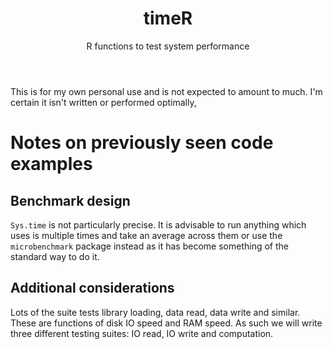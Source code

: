 #+title: timeR
#+subtitle: R functions to test system performance

This is for my own personal use and is not expected to amount to much. I'm certain it isn't written or performed optimally,

* Notes on previously seen code examples
** Benchmark design
~Sys.time~ is not particularly precise. It is advisable to run anything which uses is multiple times and take an average across them or use the ~microbenchmark~ package instead as it has become something of the standard way to do it.

** Additional considerations
Lots of the suite tests library loading, data read, data write and similar. These are functions of disk IO speed and RAM speed. As such we will write three different testing suites: IO read, IO write and computation.
